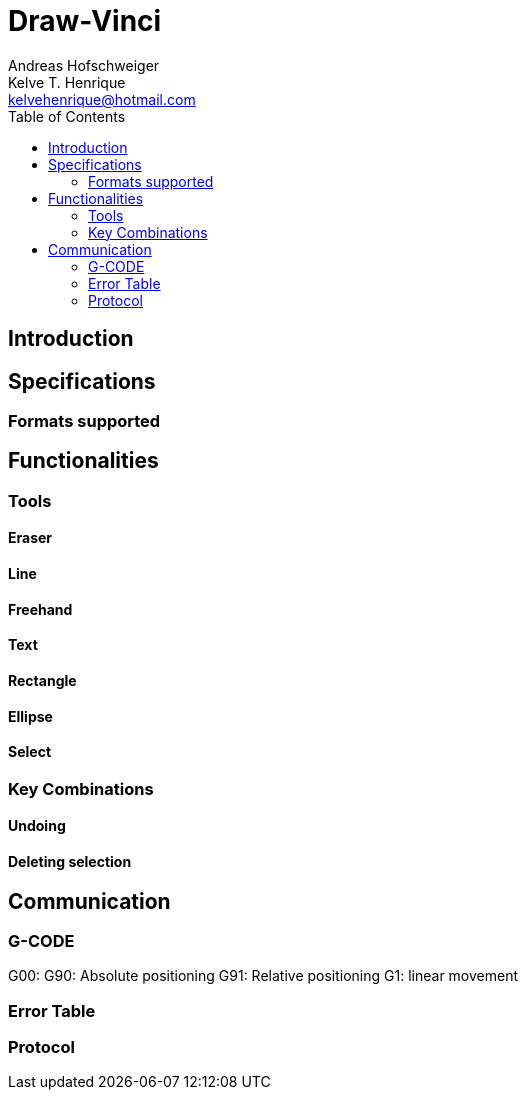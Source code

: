 = Draw-Vinci
Andreas Hofschweiger; Kelve T. Henrique <kelvehenrique@hotmail.com>
:Date: 2018 Apr 28
:description: Documenting Draw-Vinci Makeblock XY_Plotter Project
:source-highlighter: coderay
:listing-caption: Listing
:toc: left

== Introduction

== Specifications

=== Formats supported

== Functionalities

=== Tools
==== Eraser
==== Line
==== Freehand
==== Text
==== Rectangle
==== Ellipse
==== Select

=== Key Combinations
==== Undoing
==== Deleting selection

== Communication
=== G-CODE
G00: 
G90: Absolute positioning
G91: Relative positioning
G1: linear movement

=== Error Table

=== Protocol




